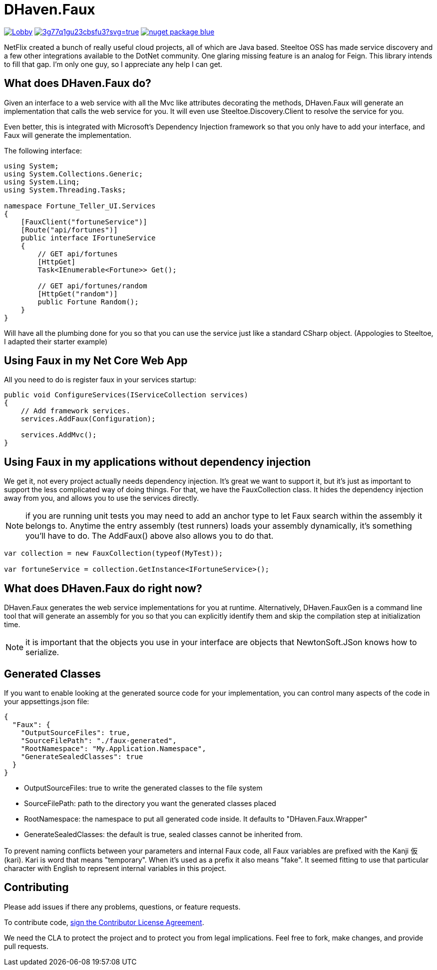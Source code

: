 = DHaven.Faux

image:https://badges.gitter.im/DHaven-Faux/Lobby.svg[link="https://gitter.im/DHaven-Faux/Lobby?utm_source=badge&utm_medium=badge&utm_campaign=pr-badge&utm_content=badge"]
image:https://ci.appveyor.com/api/projects/status/3g77q1gu23cbsfu3?svg=true[link="https://ci.appveyor.com/project/bloritsch/dhaven-faux"]
image:https://img.shields.io/badge/nuget-package-blue.svg[link="https://www.nuget.org/packages/DHaven.Faux/"]

NetFlix created a bunch of really useful cloud projects, all of which are Java based.
Steeltoe OSS has made service discovery and a few other integrations available to the
DotNet community.  One glaring missing feature is an analog for Feign.  This library
intends to fill that gap.  I'm only one guy, so I appreciate any help I can get.

== What does DHaven.Faux do?

Given an interface to a web service with all the Mvc like attributes decorating the methods,
DHaven.Faux will generate an implementation that calls the web service for you.  It will
even use Steeltoe.Discovery.Client to resolve the service for you.

Even better, this is integrated with Microsoft's Dependency Injection framework so
that you only have to add your interface, and Faux will generate the implementation.

The following interface:

----
using System;
using System.Collections.Generic;
using System.Linq;
using System.Threading.Tasks;

namespace Fortune_Teller_UI.Services
{
    [FauxClient("fortuneService")]
    [Route("api/fortunes")]
    public interface IFortuneService
    {
        // GET api/fortunes
        [HttpGet]
        Task<IEnumerable<Fortune>> Get();

        // GET api/fortunes/random
        [HttpGet("random")]
        public Fortune Random();
    }
}
----

Will have all the plumbing done for you so that you can use the service just like
a standard CSharp object.  (Appologies to Steeltoe, I adapted their starter example)


== Using Faux in my Net Core Web App

All you need to do is register faux in your services startup:

----
public void ConfigureServices(IServiceCollection services)
{
    // Add framework services.
    services.AddFaux(Configuration);
            
    services.AddMvc();
}
----

== Using Faux in my applications without dependency injection

We get it, not every project actually needs dependency injection.  It's great we want to
support it, but it's just as important to support the less complicated way of doing things.
For that, we have the FauxCollection class.  It hides the dependency injection away from you,
and allows you to use the services directly.

NOTE: if you are running unit tests you may need to add an anchor type to let Faux search
within the assembly it belongs to.  Anytime the entry assembly (test runners) loads your
assembly dynamically, it's something you'll have to do.  The AddFaux() above also allows
you to do that.

----
var collection = new FauxCollection(typeof(MyTest));

var fortuneService = collection.GetInstance<IFortuneService>();
----

== What does DHaven.Faux do right now?

DHaven.Faux generates the web service implementations for you at runtime.
Alternatively, DHaven.FauxGen is a command line tool that will generate an
assembly for you so that you can explicitly identify them and skip the compilation
step at initialization time.

NOTE: it is important that the objects you use in your interface are objects that
NewtonSoft.JSon knows how to serialize. 

== Generated Classes

If you want to enable looking at the generated source code for your implementation,
you can control many aspects of the code in your appsettings.json file:

----
{
  "Faux": {
    "OutputSourceFiles": true,
    "SourceFilePath": "./faux-generated",
    "RootNamespace": "My.Application.Namespace",
    "GenerateSealedClasses": true
  }
}
----

* OutputSourceFiles: true to write the generated classes to the file system
* SourceFilePath: path to the directory you want the generated classes placed
* RootNamespace: the namespace to put all generated code inside.  It defaults to "DHaven.Faux.Wrapper"
* GenerateSealedClasses: the default is true, sealed classes cannot be inherited from.

To prevent naming conflicts between your parameters and internal Faux code,
all Faux variables are prefixed with the Kanji 仮 (kari).  Kari is word
that means "temporary".  When it's used as a prefix it also means "fake".
It seemed fitting to use that particular character with English to represent
internal variables in this project.

== Contributing

Please add issues if there any problems, questions, or feature requests.

To contribute code, link:https://www.clahub.com/agreements/bloritsch/DHaven.Faux[sign the Contributor License Agreement].

We need the CLA to protect the project and to protect you from legal implications.
Feel free to fork, make changes, and provide pull requests.
